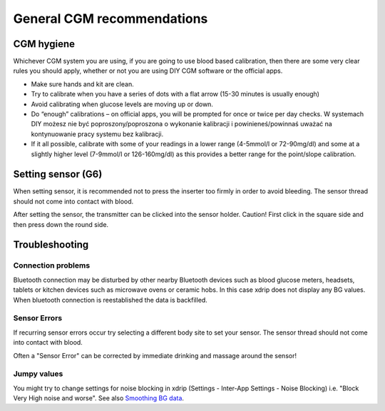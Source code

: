 General CGM recommendations
*****************************

CGM hygiene
=============

Whichever CGM system you are using, if you are going to use blood based calibration, then there are some very clear rules you should apply, whether or not you are using DIY CGM software or the official apps. 

* Make sure hands and kit are clean.
* Try to calibrate when you have a series of dots with a flat arrow (15-30 minutes is usually enough)
* Avoid calibrating when glucose levels are moving up or down. 
* Do “enough” calibrations – on official apps, you will be prompted for once or twice per day checks. W systemach DIY możesz nie być poproszony/poproszona o wykonanie kalibracji i powinieneś/powinnaś uważać na kontynuowanie pracy systemu bez kalibracji.
* If it all possible, calibrate with some of your readings in a lower range (4-5mmol/l or 72-90mg/dl) and some at a slightly higher level (7-9mmol/l or 126-160mg/dl) as this provides a better range for the point/slope calibration.

Setting sensor (G6)
==============

When setting sensor, it is recommended not to press the inserter too firmly in order to avoid bleeding. The sensor thread should not come into contact with blood.

After setting the sensor, the transmitter can be clicked into the sensor holder. Caution! First click in the square side and then press down the round side.

Troubleshooting 
================

Connection problems
--------------------

Bluetooth connection may be disturbed by other nearby Bluetooth devices such as blood glucose meters, headsets, tablets or kitchen devices such as microwave ovens or ceramic hobs. In this case xdrip does not display any BG values. When bluetooth connection is reestablished the data is backfilled.

Sensor Errors
----------------
If recurring sensor errors occur try selecting a different body site to set your sensor. The sensor thread should not come into contact with blood. 

Often a "Sensor Error" can be corrected by immediate drinking and massage around the sensor!

Jumpy values
---------------
You might try to change settings for noise blocking in xdrip (Settings - Inter-App Settings - Noise Blocking) i.e. "Block Very High noise and worse".  See also `Smoothing BG data <../Usage/Smoothing-Blood-Glucose-Data-in-xDrip.html>`_.



